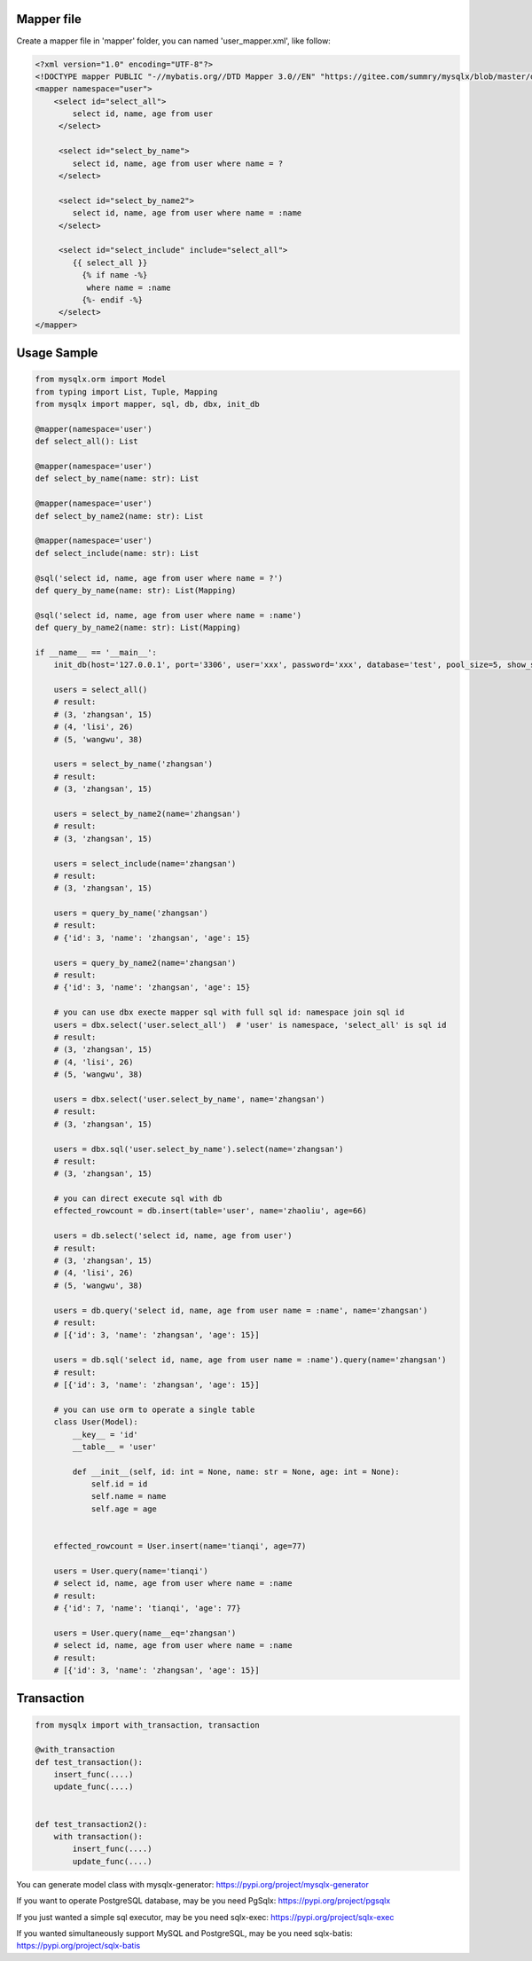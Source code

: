 Mapper file
'''''''''''

Create a mapper file in 'mapper' folder, you can named
'user_mapper.xml', like follow:

.. code:: xml

   <?xml version="1.0" encoding="UTF-8"?>
   <!DOCTYPE mapper PUBLIC "-//mybatis.org//DTD Mapper 3.0//EN" "https://gitee.com/summry/mysqlx/blob/master/dtd/mapper.dtd">
   <mapper namespace="user">
       <select id="select_all">
           select id, name, age from user
        </select>

        <select id="select_by_name">
           select id, name, age from user where name = ?
        </select>

        <select id="select_by_name2">
           select id, name, age from user where name = :name
        </select>

        <select id="select_include" include="select_all">
           {{ select_all }}
             {% if name -%}
              where name = :name
             {%- endif -%}
        </select>
   </mapper>

Usage Sample
''''''''''''

.. code:: python

    from mysqlx.orm import Model
    from typing import List, Tuple, Mapping
    from mysqlx import mapper, sql, db, dbx, init_db

    @mapper(namespace='user')
    def select_all(): List

    @mapper(namespace='user')
    def select_by_name(name: str): List

    @mapper(namespace='user')
    def select_by_name2(name: str): List

    @mapper(namespace='user')
    def select_include(name: str): List

    @sql('select id, name, age from user where name = ?')
    def query_by_name(name: str): List(Mapping)

    @sql('select id, name, age from user where name = :name')
    def query_by_name2(name: str): List(Mapping)

    if __name__ == '__main__':
        init_db(host='127.0.0.1', port='3306', user='xxx', password='xxx', database='test', pool_size=5, show_sql=True, mapper_path='./mapper')

        users = select_all()
        # result:
        # (3, 'zhangsan', 15)
        # (4, 'lisi', 26)
        # (5, 'wangwu', 38)

        users = select_by_name('zhangsan')
        # result:
        # (3, 'zhangsan', 15)

        users = select_by_name2(name='zhangsan')
        # result:
        # (3, 'zhangsan', 15)

        users = select_include(name='zhangsan')
        # result:
        # (3, 'zhangsan', 15)

        users = query_by_name('zhangsan')
        # result:
        # {'id': 3, 'name': 'zhangsan', 'age': 15}

        users = query_by_name2(name='zhangsan')
        # result:
        # {'id': 3, 'name': 'zhangsan', 'age': 15}
       
        # you can use dbx execte mapper sql with full sql id: namespace join sql id
        users = dbx.select('user.select_all')  # 'user' is namespace, 'select_all' is sql id
        # result:
        # (3, 'zhangsan', 15)
        # (4, 'lisi', 26)
        # (5, 'wangwu', 38)

        users = dbx.select('user.select_by_name', name='zhangsan')
        # result:
        # (3, 'zhangsan', 15)

        users = dbx.sql('user.select_by_name').select(name='zhangsan')
        # result:
        # (3, 'zhangsan', 15)

        # you can direct execute sql with db
        effected_rowcount = db.insert(table='user', name='zhaoliu', age=66)

        users = db.select('select id, name, age from user')
        # result:
        # (3, 'zhangsan', 15)
        # (4, 'lisi', 26)
        # (5, 'wangwu', 38)

        users = db.query('select id, name, age from user name = :name', name='zhangsan')
        # result:
        # [{'id': 3, 'name': 'zhangsan', 'age': 15}]

        users = db.sql('select id, name, age from user name = :name').query(name='zhangsan')
        # result:
        # [{'id': 3, 'name': 'zhangsan', 'age': 15}]

        # you can use orm to operate a single table
        class User(Model):
            __key__ = 'id'
            __table__ = 'user'

            def __init__(self, id: int = None, name: str = None, age: int = None):
                self.id = id
                self.name = name
                self.age = age


        effected_rowcount = User.insert(name='tianqi', age=77)

        users = User.query(name='tianqi')
        # select id, name, age from user where name = :name
        # result:
        # {'id': 7, 'name': 'tianqi', 'age': 77}

        users = User.query(name__eq='zhangsan')
        # select id, name, age from user where name = :name
        # result:
        # [{'id': 3, 'name': 'zhangsan', 'age': 15}]

Transaction
'''''''''''

.. code:: python

   from mysqlx import with_transaction, transaction

   @with_transaction
   def test_transaction():
       insert_func(....)
       update_func(....)


   def test_transaction2():
       with transaction():
           insert_func(....)
           update_func(....)

You can generate model class with mysqlx-generator: https://pypi.org/project/mysqlx-generator

If you want to operate PostgreSQL database, may be you need PgSqlx: https://pypi.org/project/pgsqlx

If you just wanted a simple sql executor, may be you need sqlx-exec: https://pypi.org/project/sqlx-exec

If you wanted simultaneously support MySQL and PostgreSQL, may be you need sqlx-batis: https://pypi.org/project/sqlx-batis
